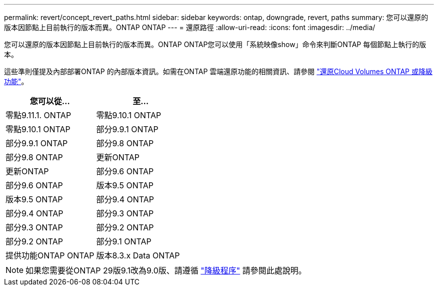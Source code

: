 ---
permalink: revert/concept_revert_paths.html 
sidebar: sidebar 
keywords: ontap, downgrade, revert, paths 
summary: 您可以還原的版本因節點上目前執行的版本而異。ONTAP ONTAP 
---
= 還原路徑
:allow-uri-read: 
:icons: font
:imagesdir: ../media/


[role="lead"]
您可以還原的版本因節點上目前執行的版本而異。ONTAP ONTAP您可以使用「系統映像show」命令來判斷ONTAP 每個節點上執行的版本。

這些準則僅提及內部部署ONTAP 的內部版本資訊。如需在ONTAP 雲端還原功能的相關資訊、請參閱 https://docs.netapp.com/us-en/cloud-manager-cloud-volumes-ontap/task-updating-ontap-cloud.html#reverting-or-downgrading["還原Cloud Volumes ONTAP 或降級功能"^]。

[cols="2*"]
|===
| 您可以從... | 至... 


 a| 
零點9.11.1. ONTAP
| 零點9.10.1 ONTAP 


 a| 
零點9.10.1 ONTAP
| 部分9.9.1 ONTAP 


 a| 
部分9.9.1 ONTAP
| 部分9.8 ONTAP 


 a| 
部分9.8 ONTAP
 a| 
更新ONTAP



 a| 
更新ONTAP
 a| 
部分9.6 ONTAP



 a| 
部分9.6 ONTAP
 a| 
版本9.5 ONTAP



 a| 
版本9.5 ONTAP
 a| 
部分9.4 ONTAP



 a| 
部分9.4 ONTAP
 a| 
部分9.3 ONTAP



 a| 
部分9.3 ONTAP
 a| 
部分9.2 ONTAP



 a| 
部分9.2 ONTAP
 a| 
部分9.1 ONTAP



 a| 
提供功能ONTAP ONTAP
 a| 
版本8.3.x Data ONTAP

|===

NOTE: 如果您需要從ONTAP 29版9.1改為9.0版、請遵循 link:https://library.netapp.com/ecm/ecm_download_file/ECMLP2876873["降級程序"^] 請參閱此處說明。
